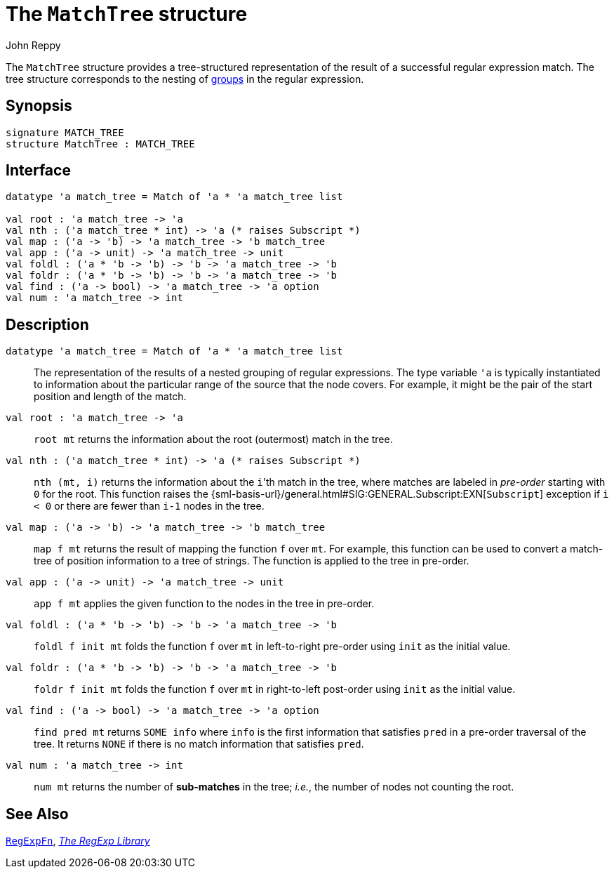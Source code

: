 = The `MatchTree` structure
:Author: John Reppy
:Date: {release-date}
:stem: latexmath
:source-highlighter: pygments
:VERSION: {smlnj-version}

The `MatchTree` structure provides a tree-structured representation
of the result of a successful regular expression match.  The tree structure
corresponds to the nesting of xref:str-RegExpSyntax.adoc#con:Group[groups]
in the regular expression.

== Synopsis

[source,sml]
------------
signature MATCH_TREE
structure MatchTree : MATCH_TREE
------------

== Interface

[source,sml]
------------
datatype 'a match_tree = Match of 'a * 'a match_tree list

val root : 'a match_tree -> 'a
val nth : ('a match_tree * int) -> 'a (* raises Subscript *)
val map : ('a -> 'b) -> 'a match_tree -> 'b match_tree
val app : ('a -> unit) -> 'a match_tree -> unit
val foldl : ('a * 'b -> 'b) -> 'b -> 'a match_tree -> 'b
val foldr : ('a * 'b -> 'b) -> 'b -> 'a match_tree -> 'b
val find : ('a -> bool) -> 'a match_tree -> 'a option
val num : 'a match_tree -> int
------------

== Description

[[type:match_tree]]
`[.kw]#datatype# 'a match_tree = Match of 'a * 'a match_tree list`::
  The representation of the results of a nested grouping of regular expressions.
  The type variable ``'a`` is typically instantiated to information about the
  particular range of the source that the node covers.  For example,
  it might be the pair of the start position and length of the match.

`[.kw]#val# root : 'a match_tree \-> 'a`::
  `root mt` returns the information about the root (outermost) match in the tree.

`[.kw]#val# nth : ('a match_tree * int) \-> 'a (* raises Subscript *)`::
  `nth (mt, i)` returns the information about the ``i``'th match in the tree,
  where matches are labeled in _pre-order_ starting with `0` for the root.
  This function raises the
  {sml-basis-url}/general.html#SIG:GENERAL.Subscript:EXN[`Subscript`] exception
  if `i < 0` or there are fewer than `i-1` nodes in the tree.

`[.kw]#val# map : ('a \-> 'b) \-> 'a match_tree \-> 'b match_tree`::
  `map f mt` returns the result of mapping the function `f` over `mt`.
  For example, this function can be used to convert a match-tree of
  position information to a tree of strings.  The function is applied
  to the tree in pre-order.

`[.kw]#val# app : ('a \-> unit) \-> 'a match_tree \-> unit`::
  `app f mt` applies the given function to the nodes in the tree
  in pre-order.

`[.kw]#val# foldl : ('a * 'b \-> 'b) \-> 'b \-> 'a match_tree \-> 'b`::
  `foldl f init mt` folds the function `f` over `mt` in left-to-right pre-order
  using `init` as the initial value.

`[.kw]#val# foldr : ('a * 'b \-> 'b) \-> 'b \-> 'a match_tree \-> 'b`::
  `foldr f init mt` folds the function `f` over `mt` in right-to-left post-order
  using `init` as the initial value.

`[.kw]#val# find : ('a \-> bool) \-> 'a match_tree \-> 'a option`::
  `find pred mt` returns `SOME info` where `info` is the first
  information that satisfies `pred` in a pre-order traversal of
  the tree.  It returns `NONE` if there is no match information
  that satisfies `pred`.

`[.kw]#val# num : 'a match_tree \-> int`::
  `num mt` returns the number of *sub-matches* in the tree; _i.e._, the number
  of nodes not counting the root.

== See Also

xref:fun-RegExpFn.adoc[`RegExpFn`],
xref:regexp-lib.adoc[__The RegExp Library__]
